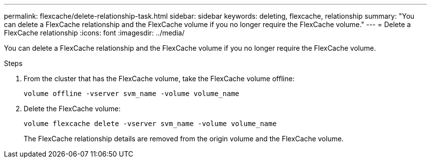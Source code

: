 ---
permalink: flexcache/delete-relationship-task.html
sidebar: sidebar
keywords: deleting, flexcache, relationship
summary: "You can delete a FlexCache relationship and the FlexCache volume if you no longer require the FlexCache volume."
---
= Delete a FlexCache relationship
:icons: font
:imagesdir: ../media/

[.lead]
You can delete a FlexCache relationship and the FlexCache volume if you no longer require the FlexCache volume.

.Steps

. From the cluster that has the FlexCache volume, take the FlexCache volume offline:
+
`volume offline -vserver svm_name -volume volume_name`
. Delete the FlexCache volume:
+
`volume flexcache delete -vserver svm_name -volume volume_name`
+
The FlexCache relationship details are removed from the origin volume and the FlexCache volume.

// 2022-Nov-8, issue #691 